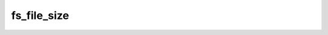 .. -*- coding: utf-8 -*-
.. _fs_file_size:

fs_file_size
------------

.. contents::
   :local:
      
.. doxygenfunction:: fs_file_size